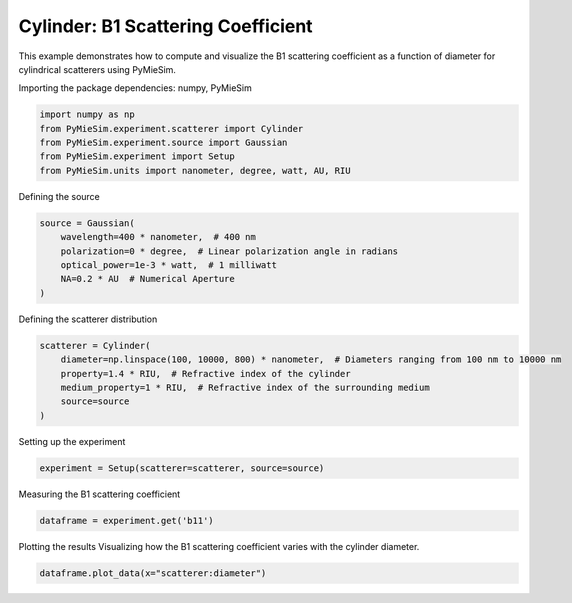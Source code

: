 
.. DO NOT EDIT.
.. THIS FILE WAS AUTOMATICALLY GENERATED BY SPHINX-GALLERY.
.. TO MAKE CHANGES, EDIT THE SOURCE PYTHON FILE:
.. "gallery/experiment/cylinder/cylinder_b11_vs_diameter.py"
.. LINE NUMBERS ARE GIVEN BELOW.

.. only:: html

    .. note::
        :class: sphx-glr-download-link-note

        :ref:`Go to the end <sphx_glr_download_gallery_experiment_cylinder_cylinder_b11_vs_diameter.py>`
        to download the full example code

.. rst-class:: sphx-glr-example-title

.. _sphx_glr_gallery_experiment_cylinder_cylinder_b11_vs_diameter.py:


Cylinder: B1 Scattering Coefficient
===================================

This example demonstrates how to compute and visualize the B1 scattering coefficient as a function of diameter for cylindrical scatterers using PyMieSim.

.. GENERATED FROM PYTHON SOURCE LINES 9-10

Importing the package dependencies: numpy, PyMieSim

.. GENERATED FROM PYTHON SOURCE LINES 10-16

.. code-block:: python3

    import numpy as np
    from PyMieSim.experiment.scatterer import Cylinder
    from PyMieSim.experiment.source import Gaussian
    from PyMieSim.experiment import Setup
    from PyMieSim.units import nanometer, degree, watt, AU, RIU








.. GENERATED FROM PYTHON SOURCE LINES 17-18

Defining the source

.. GENERATED FROM PYTHON SOURCE LINES 18-25

.. code-block:: python3

    source = Gaussian(
        wavelength=400 * nanometer,  # 400 nm
        polarization=0 * degree,  # Linear polarization angle in radians
        optical_power=1e-3 * watt,  # 1 milliwatt
        NA=0.2 * AU  # Numerical Aperture
    )








.. GENERATED FROM PYTHON SOURCE LINES 26-27

Defining the scatterer distribution

.. GENERATED FROM PYTHON SOURCE LINES 27-34

.. code-block:: python3

    scatterer = Cylinder(
        diameter=np.linspace(100, 10000, 800) * nanometer,  # Diameters ranging from 100 nm to 10000 nm
        property=1.4 * RIU,  # Refractive index of the cylinder
        medium_property=1 * RIU,  # Refractive index of the surrounding medium
        source=source
    )








.. GENERATED FROM PYTHON SOURCE LINES 35-36

Setting up the experiment

.. GENERATED FROM PYTHON SOURCE LINES 36-38

.. code-block:: python3

    experiment = Setup(scatterer=scatterer, source=source)








.. GENERATED FROM PYTHON SOURCE LINES 39-40

Measuring the B1 scattering coefficient

.. GENERATED FROM PYTHON SOURCE LINES 40-42

.. code-block:: python3

    dataframe = experiment.get('b11')





.. rst-class:: sphx-glr-script-out

 .. code-block:: none

    dict_keys(['source:wavelength', 'source:polarization', 'source:NA', 'source:optical_power', 'scatterer:medium_property', 'scatterer:diameter', 'scatterer:property'])




.. GENERATED FROM PYTHON SOURCE LINES 43-45

Plotting the results
Visualizing how the B1 scattering coefficient varies with the cylinder diameter.

.. GENERATED FROM PYTHON SOURCE LINES 45-46

.. code-block:: python3

    dataframe.plot_data(x="scatterer:diameter")



.. image-sg:: /gallery/experiment/cylinder/images/sphx_glr_cylinder_b11_vs_diameter_001.png
   :alt: cylinder b11 vs diameter
   :srcset: /gallery/experiment/cylinder/images/sphx_glr_cylinder_b11_vs_diameter_001.png
   :class: sphx-glr-single-img






.. rst-class:: sphx-glr-timing

   **Total running time of the script:** (0 minutes 0.739 seconds)


.. _sphx_glr_download_gallery_experiment_cylinder_cylinder_b11_vs_diameter.py:

.. only:: html

  .. container:: sphx-glr-footer sphx-glr-footer-example




    .. container:: sphx-glr-download sphx-glr-download-python

      :download:`Download Python source code: cylinder_b11_vs_diameter.py <cylinder_b11_vs_diameter.py>`

    .. container:: sphx-glr-download sphx-glr-download-jupyter

      :download:`Download Jupyter notebook: cylinder_b11_vs_diameter.ipynb <cylinder_b11_vs_diameter.ipynb>`


.. only:: html

 .. rst-class:: sphx-glr-signature

    `Gallery generated by Sphinx-Gallery <https://sphinx-gallery.github.io>`_
